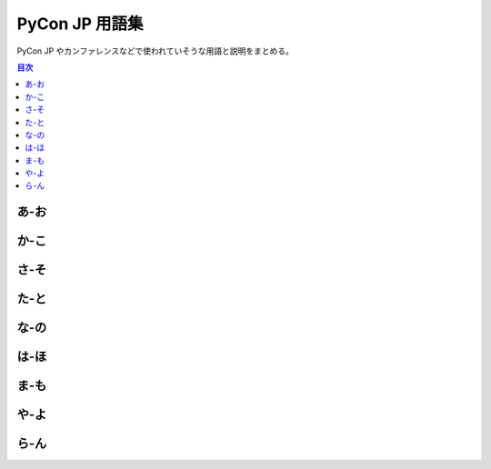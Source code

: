 =================
 PyCon JP 用語集
=================

PyCon JP やカンファレンスなどで使われていそうな用語と説明をまとめる。

.. contents:: 目次
   :local:

.. 以下の形式で記入する

   用語 : 頭文字
      説明文
      を複数行で

   参考: 用語集 http://docs.sphinx-users.jp/markup/para.html#glossary

.. todo:: 用語に各マニュアルへのリンクとか追加する

あ-お
=====
.. glossary::

   アプリ : あ
      "**Application**"
      iOSとAndroidで動作するイベントのアプリケーション。スケジュールが確認できたりする。

      詳細は :ref:`mobileapp` を参照

   アーリーバード : あ
      "**Early Bird**"
      チケットの早期購入割引のとこ。なんで鳥なのかは不明。
      
   一社 : い
      【いっしゃ】 :term:`一般社団法人 PyCon JP` を参照

   一般社団法人 PyCon JP : い
      PyCon JP のお金とか契約を管理するために作られた法人。
      詳細は www.pycon.jp を参照。
   
   受付 : う
      "**Reception Desk**"
      来場者のIdとかを確認して名札やグッズを渡すところ。
      混雑解消のため、一般参加者、スポンサー、スピーカーで受付窓口を分けている。

      詳細は :ref:`reception` を参照
      
   打ち上げ : う
      "**Well Done Party**"
      カンファレンス終了後に行われる招待制のパーティー。
      2016ではスピーカー、スポンサー、スタッフを招待して行った。

   LT : え
      【えるてぃー】
      "**Lightning Talks**"
      5分間の短い発表。楽しくても5分。つまらなくても5分。

   エントランスバナー : え
      "**Entrance Banner**"
      イベントの入り口に掲げる布製の上りのようなもの。
      Silverスポンサー以上のロゴを入れるのが通例。
      似たものに :term:`バックパネル` もある。

   遠方支援 : え
      "**Financial Aid**"
      遠くから参加する人の旅費などを支援する制度。

   オープニング : お
      "**Opening**"
      カンファレンスの朝に全体の説明とかキーノートの紹介をする前説。場を暖める。
      :term:`クロージング`

      詳細は :ref:`opening` を参照
      
   オープンスペース : お
      "**Open Spaces**"
      場所だけ用意して当日自由に参加者に使ってもらう場所。発表してもよし、議論してもよし。

      詳細は :ref:`openspaces` を参照
      
か-こ
=====
.. glossary::

   開発スプリント : か
      "**Development Sprints**"
      :term:`カンファレンス` の後に行われる開発イベント。チームで開発したり、個人で開発したりさまざま。

      詳細は :ref:`sprints` を参照
      
   外部レビューアー : か
      どの :term:`トーク` を採用すべきか、などをレビューする人。
      PyCon JPスタッフだけだと手が足りないので一般から広く募集している。

   カンファレンス : か
      "**Conference**"
      PyCon JP の中心となるイベントで、 :term:`トーク` とか :term:`パーティー` とかいろいろやっている。
      
   キラキラシール : き
      "**Twinkle Sticker**"
      :term:`一般社団法人 PyCon JP` が行っている寄付イベントのお返しとして渡しているステッカー。
      500円以上寄付するとキラキラシールがもらえる権利がもらえる。権利は行使しなくてもよい。
      
   キーノート : き
      "**Keynote**"
      基調講演とも呼ばれる。カンファレンスの大事なトークの一つ。

      詳細は :ref:`keynote` を参照
      
   グッズ : く
      "**Goods**"
      参加者にお土産として配られる各種 PyCon JP グッズ。
      2016に配布したものはバッグ、 :term:`Tシャツ` 、 :term:`名札` 、ステッカー、 :term:`冊子` くらい。

      詳細は :ref:`goods` を参照

   クロージング : く
      "**Closing**"
      カンファレンスの最後に行われるトーク。明日のイベント紹介だったり、カンファレンス最終日には来場者数とかを発表したりする。
      :term:`オープニング`

      詳細は :ref:`closing` を参照
      
   行動規範 : こ
      "**Code of Conduct**"
      イベントの参加者にどういう風にふるまってほしいかを書いたもの。
      ハラスメント行為ダメ、ゼッタイ

   コーヒーブレーク : こ
      "**Coffee Break**"
      カンファレンスの夕方くらいにある、コーヒーなどの飲み物とおやつが提供される時間帯。
      PyCon JP では参加者同士が交流をしてほしいので時間は長めに確保している。
      
   Call for Proposals : こ
      :term:`プロポーザル` (発表内容)募集。主催者が、提案を募集すること。

さ-そ
=====
.. glossary::
   :sorted:

   サイトアカウント : さ
      pycon.jp/2016 サイトのログインアカウント。毎年アカウントは独立している。
      アカウントにメールアドレスが設定されていない(TRI-77_)と、スピーカーと連絡が取れなくなる可能性がある。

      .. _TRI-77: https://pyconjp.atlassian.net/browse/TRI-77

   作業日 : さ
      "**Work Day**"
      :term:`スタッフ` が集まってもくもくと作業する日。ミーティングではない。

      詳細は :ref:`workday` を参照
   
   座長 : さ
      "**Chair**"
      イベント全体をとりまとめる人。 :term:`スタッフ` の一人。
      役割であって、偉いわけではない。

   冊子 : さ
      "**Booklet**"
      参加者に配られる物理的な紙で作られたもの。
      タイムテーブルとかスポンサー一覧とかいろんな情報が入っている。

      詳細は :ref:`booklet` を参照

   参加者 : さ
      "**Participants**"
      PyCon JP のイベントに参加する人。
      一般の参加者以外にスポンサー、スタッフ、スピーカーなども含む。

      詳細は :ref:`participants` を参照

   CfP : し
      【しーえふぴー】 :term:`Call for Proposals` を参照

   招待講演 : し
      "**Invited Talks**"
      応募ではなくPyCon JPから依頼して話をしてもらうこと、または人。
      :term:`キーノート` とは異なり、他のトークが並行して行われる。

   書籍販売ブース : し
      "**Book Booth**"
      メディアスポンサーの書籍を販売するブース。
      :term:`スポンサーブース` の一種。

   ジョブフェア : し
      "**Jobs Fair**"
      :term:`スポンサー` と参加者が交流するイベント。
      働き方についてパネルディスカッションするのが最近の感じ。

   スタッフ : す
      "**Staff**"
      PyCon JP イベントのスタッフを指す。
      とりあえずスタッフ申し込みフォームに応募して名簿に連絡先などを書き込むところからはじまる。

   スピーカー : す
      :term:`キーノート` 、 :term:`トーク` などでしゃべる人のこと。

   プロフィール : ふ
   スピーカープロフィール : す
      スピーカーの所属とかIdとかの情報。
      `スピーカー一覧`_  に掲載し、情報は :term:`冊子` や :term:`アプリ`
      に使用される。

      .. _スピーカー一覧: https://pycon.jp/2016/ja/speaker/list

   スプリント : す
      :term:`開発スプリント` を参照

   スポンサー : す
      "**Sponsor**"
      PyCon JPを支えてくれる企業。
      金額によってPyCon JPから提供するサービスのレベルが変わる。

      詳細は :ref:`sponsorship` を参照

   スポンサーブース : す
      "**Sponsor Booth**"
      スポンサーが自社のサービスなどの宣伝をする場所。
      スポンサーと参加者が交流していい感じになる。

た-と
=====
.. glossary::
   :sorted:

   チュートリアル : ち
      "**Tutorial**"
      :term:`カンファレンス` の前に行われるプログラミング入門的なイベント。
      参加にはカンファレンスとは別にチケットが必要。

      詳細は :ref:`tutorial` を参照

   Tシャツ : て
      "**T-shirt**"
      PyCon JP では参加者全員に配るTシャツ以外に、スタッフTシャツ(スタッフを見分けやすくするため)とスピーカーTシャツなどがある。
      なぜかサイズを事前に確認しているのに大きめのサイズがあまる。
      
   トーク : と
      "**Talks**"
      30分とか45分とかのプレゼンテーション、発表。持ち時間でスピーカーが好きなように話す。
      一般的には、マイクあり、演台あり、スクリーンありで、個室やホールで行われる。
      ライブ配信、動画アーカイブ、同時通訳などがある場合がある。

   同時通訳 : と
      "**Interprter**"
      レシーバーを配ってスピーカーの英日を通訳すること。そこそこお金がかかるのと、英語もがんばって聞こうぜ!ってこともあるので、PyCon JPでは :term:`キーノート` にのみ同時通訳をつけている。

      詳細は :ref:`interpreter` を参照

な-の
=====
.. glossary::
   :sorted:

   名札 : な
      "**Name tag**"
      参加者が首から下げる名前や所属などが書いてある紙。
      名札を下げていない人は PyCon JP とは関係ない人なので、ランチとかを渡さないように注意が必要。

   ネックストラップ : ね
      "**Neck strap**"
      :term:`名札` をぶらさげるための紐。
      PyCon JP では参加者のカテゴリーごとに色を変えることによって、遠くからでもスポンサーとかスピーカーだということがわかりやすい。

は-ほ
=====

.. glossary::
   :sorted:

   PyCon JP : ぱ
      【パイコンジェーピー】
      日本で開催されいてるPythonに関する :term:`カンファレンス`

   バックパネル : ば
      "**Back Panel**"
      スピーカーの後ろに置くロゴが書いてあるパネル。
      写真にイベントや大手スポンサーロゴが入っていい感じになる。
      似たものに :term:`エントランスバナー` もある。

   パトロンスポンサー : は
      "**Patron Sponsor**"
      個人やスタートアップ企業用の小口のスポンサー枠。

   パーティー : ぱ
      "**PyCon JP Party**"
      :term:`参加者` 全体に開かれたパーティー。2016では参加者全員(一部学生を除く)はパーティーチケットが参加費に含まれている。

      詳細は :ref:`party` を参照
      
   副座長 : ふ
      "**Vice Chair**"
      :term:`座長` の補佐としてイベントをとりまとめる人。自分が担当しているチームだけじゃなく、他のチームも見てほしいので「チームリーダー」から呼び方を変えた。
      役割であって、偉いわけではない。
 
   袋詰 : ふ
      "**Bag Insert**"
      グッズを袋の入れること、またはその作業。
      スタッフが自分でやるとものすごく大変なので、ここ数年は丸福サービスという会社に依頼している。

   プロポーザル : ふ
      "**Proposal**"
      応募内容、提案。 :term:`トーク` 、 :term:`ポスターセッション` 、 :term:`LT` などを採用してもらうために提案する。
      プロポーザルは運営チームで審査され、採用されたものだけがイベントで提供される。

   ポスターセッション : ほ
      "**Poster Sessions**"
      壁やポスターボードなど、A0サイズのスペースに発表者がポスターを持ってきて、貼って、参加者に向けて話をする。
      ポスターセッションは休憩時間などに開催され、人通りの多い通路や部屋で行われることが多い。
      決められた時間で開催することもあれば、本体イベント時間中ずっと開催することもある。

      詳細は :ref:`poster` を参照

ま-も
=====
.. glossary::
   :sorted:

   メディアスポンサー : め
      "**Media Sponsor**"
      宣伝などを手伝ってもらうスポンサー枠。
      各社のサイトにイベントの告知を載せてもらったり、インタビューを掲載、開催後のレポート掲載などで協力してもらっている。

      詳細は :ref:`media-sponsorship` を参照

や-よ
=====
.. glossary::
   :sorted:

   Youth Coder Workshop : ゆ
      【ゆーすこーだーわーくしょっぷ】
      中高生とかにPythonを教えるイベント。2015では「子ども向けワークショップ」という名称で開催した。

      詳細は :ref:`youthcoder` を参照

ら-ん
=====
.. glossary::
   :sorted:

   ライトニングトーク : ら
      "**Lightning Talks**"
      :term:`LT` を参照
